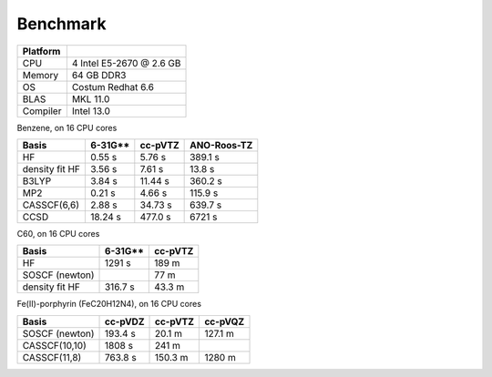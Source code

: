 .. _benchmakr:


Benchmark
*********

.. ========= =========================
.. ========= =========================
.. CPU         Intel i5 @ 3.1 GB
.. Memory      16 GB DDR3 @ 1333 MHz
.. OS          Debian 6.0
.. BLAS        MKL 10.3
.. Compiler    gcc-4.4
.. ========= =========================
.. 
.. N2, on 1 CPU core:
.. 
.. ================ ========= =============
..  Basis            cc-pVTZ   ANO-Roos-TZ
.. ================ ========= =============
..  HF               0.31 s    3.10 s
..  density fit HF   0.96 s    1.58 s
..  B3LYP            1.12 s    4.32 s
..  MP2              0.05 s    0.24 s
..  CASSCF(4,4)      0.50 s    2.24 s
..  CCSD             1.61 s    7.87 s
.. ================ ========= =============
.. 
.. Benzene, on 1 CPU core:

========= ==============================
Platform
========= ==============================
CPU       4 Intel E5-2670 @ 2.6 GB
Memory    64 GB DDR3
OS        Costum Redhat 6.6
BLAS      MKL 11.0
Compiler  Intel 13.0
========= ==============================

Benzene, on 16 CPU cores

================ ========= ========= =============
 Basis            6-31G**   cc-pVTZ   ANO-Roos-TZ
================ ========= ========= =============
 HF               0.55 s     5.76 s   389.1 s
 density fit HF   3.56 s     7.61 s    13.8 s
 B3LYP            3.84 s    11.44 s   360.2 s
 MP2              0.21 s     4.66 s   115.9 s
 CASSCF(6,6)      2.88 s    34.73 s   639.7 s
 CCSD             18.24 s   477.0 s   6721 s 
================ ========= ========= =============

C60, on 16 CPU cores

================ ========= =========
 Basis            6-31G**   cc-pVTZ 
================ ========= =========
 HF               1291 s    189 m
 SOSCF (newton)             77 m
 density fit HF   316.7 s   43.3 m
================ ========= =========

Fe(II)-porphyrin (FeC20H12N4), on 16 CPU cores

================ ========= ========= =========
 Basis            cc-pVDZ   cc-pVTZ   cc-pVQZ
================ ========= ========= =========
 SOSCF (newton)   193.4 s   20.1 m    127.1 m
 CASSCF(10,10)    1808 s    241 m
 CASSCF(11,8)     763.8 s   150.3 m   1280 m
================ ========= ========= =========


